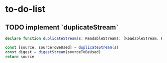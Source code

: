 * to-do-list
** TODO implement `duplicateStream`
#+BEGIN_SRC typescript
declare function duplicateStream(s: ReadableStream): [ReadableStream, ReadableStream]

const [source, sourceToBeUsed] = duplicateStream(s)
const digest = digestStream(sourceToBeUsed)
return source
#+END_SRC
